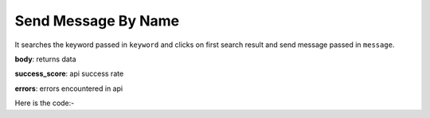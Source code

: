 **************************************************
Send Message By Name
**************************************************
It searches the keyword passed in ``keyword`` and clicks on first search result and send message passed in ``message``.

**body**: returns data

**success_score**: api success rate

**errors**: errors encountered in api 

Here is the code:-

.. py:function:: linkedin.send_message_by_name(message="message",keyword="keyword")

   
   :param str message: Text need to comment on post
   :param str keyword: Name of the user who need to be searched
   :return: {"body": {}, "success_score": "100", "errors": []}
   :rtype: dict